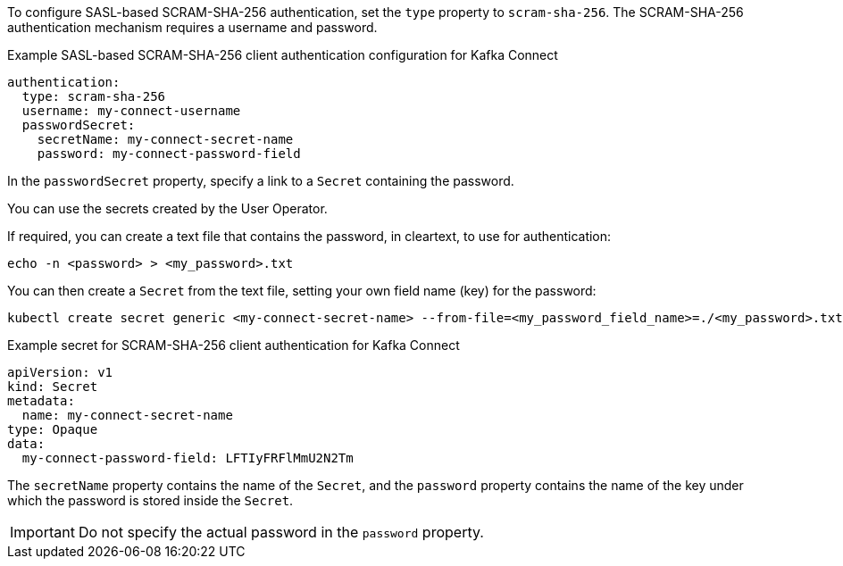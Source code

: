 To configure SASL-based SCRAM-SHA-256 authentication, set the `type` property to `scram-sha-256`.
The SCRAM-SHA-256 authentication mechanism requires a username and password.

.Example SASL-based SCRAM-SHA-256 client authentication configuration for Kafka Connect
[source,yaml,subs=attributes+]
----
authentication:
  type: scram-sha-256
  username: my-connect-username
  passwordSecret:
    secretName: my-connect-secret-name
    password: my-connect-password-field
----

In the `passwordSecret` property, specify a link to a `Secret` containing the password.

You can use the secrets created by the User Operator.

If required, you can create a text file that contains the password, in cleartext, to use for authentication:

[source,shell,subs="+quotes"]
echo -n <password> > <my_password>.txt

You can then create a `Secret` from the text file, setting your own field name (key) for the password:

[source,shell,subs="+quotes"]
kubectl create secret generic <my-connect-secret-name> --from-file=<my_password_field_name>=./<my_password>.txt

.Example secret for SCRAM-SHA-256 client authentication for Kafka Connect
[source,yaml,subs="attributes+"]
----
apiVersion: v1
kind: Secret
metadata:
  name: my-connect-secret-name
type: Opaque
data:
  my-connect-password-field: LFTIyFRFlMmU2N2Tm
----

The `secretName` property contains the name of the `Secret`, and the `password` property contains the name of the key under which the password is stored inside the `Secret`.

IMPORTANT: Do not specify the actual password in the `password` property.



